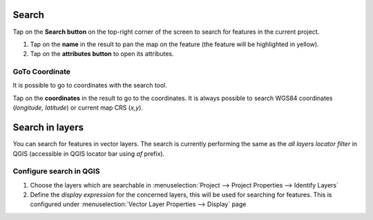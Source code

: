 Search
======
Tap on the **Search button** on the top-right corner of the screen to search for features in the current project. 

1. Tap on the **name** in the result to pan the map on the feature (the feature will be highlighted in yellow).
2. Tap on the **attributes button** to open its attributes.


GoTo Coordinate
---------------
It is possible to go to coordinates with the search tool. 

Tap on the **coordinates** in the result to go to the coordinates.
It is always possible to search WGS84 coordinates (*longitude, latitude*) or current map CRS (*x,y*).

.. container::

  .. vimeo:: 499566922

Search in layers
================

You can search for features in vector layers.
The search is currently performing the same as the *all layers locator filter* in QGIS
(accessible in QGIS locator bar using *af* prefix).

Configure search in QGIS
------------------------

1. Choose the layers which are searchable in :menuselection:`Project --> Project Properties --> Identify Layers`
2. Define the *display expression* for the concerned layers, this will be used for searching for features. This is configured under :menuselection:`Vector Layer Properties --> Display` page

